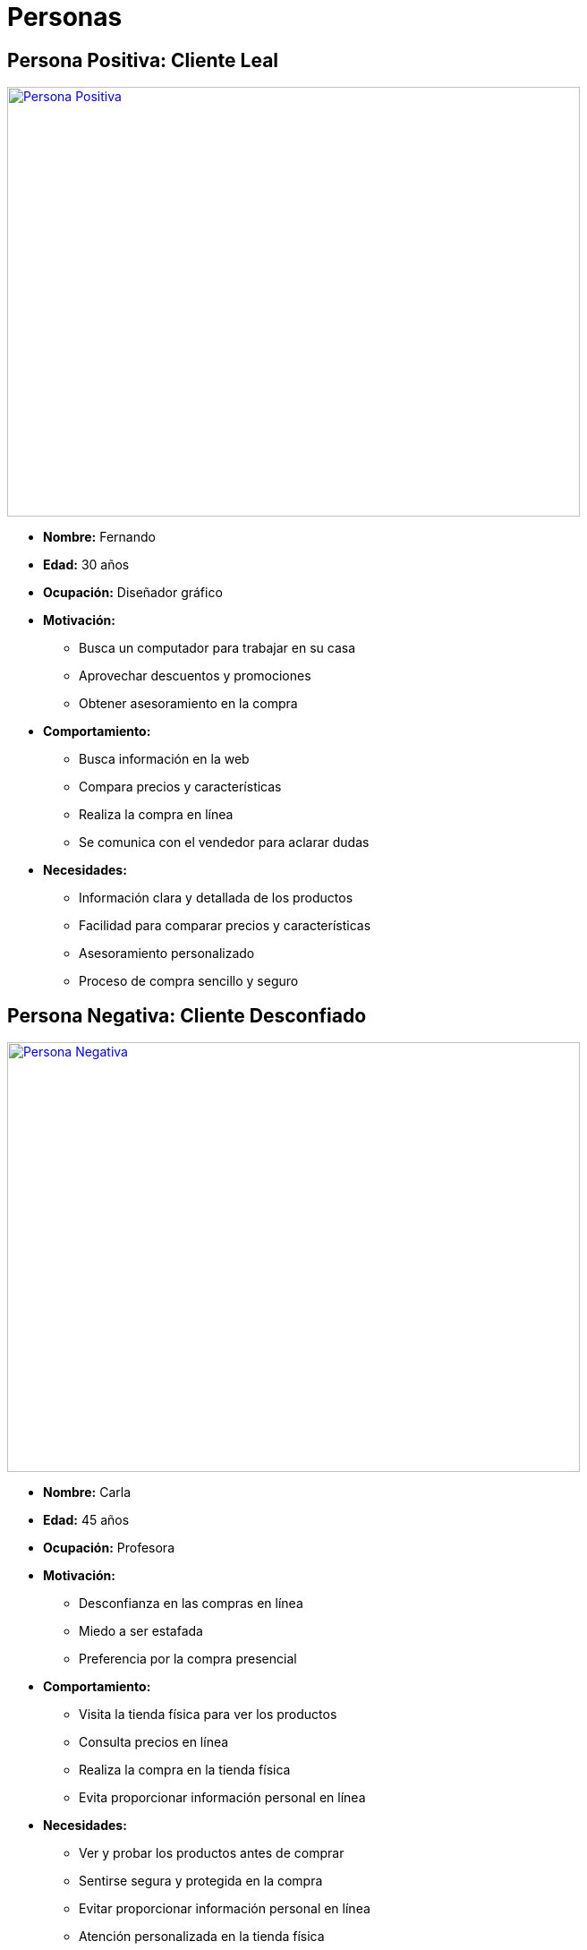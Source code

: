 = Personas 

== Persona Positiva: Cliente Leal

image:Persona Positiva[link="https://img.freepik.com/vector-gratis/ilustracion-dedos-cruzados-dibujados-mano_23-2150212632.jpg?t=st=1729216984~exp=1729220584~hmac=543d30ab07e19b16e4b047e57aa0703817ca7a96f929bf1059fed2f2b1286043&w=1060", width=640,height=480]

- *Nombre:* Fernando
- *Edad:* 30 años
- *Ocupación:* Diseñador gráfico
- *Motivación:* 
    * Busca un computador para trabajar en su casa
    * Aprovechar descuentos y promociones
    * Obtener asesoramiento en la compra
- *Comportamiento:* 
    * Busca información en la web
    * Compara precios y características
    * Realiza la compra en línea
    * Se comunica con el vendedor para aclarar dudas
- *Necesidades:*
    * Información clara y detallada de los productos
    * Facilidad para comparar precios y características
    * Asesoramiento personalizado
    * Proceso de compra sencillo y seguro


== Persona Negativa: Cliente Desconfiado

image:Persona Negativa[link="https://img.freepik.com/vector-gratis/ilustracion-dibujada-mano-palma-mano_23-2150212659.jpg?t=st=1729217204~exp=1729220804~hmac=9bf0e115257283b01f4c5ea642c598553f7d7d72cb0d12546fcdfc9f1544c27f&w=1060", width=640,height=480]


- *Nombre:* Carla
- *Edad:* 45 años
- *Ocupación:* Profesora
- *Motivación:* 
    * Desconfianza en las compras en línea
    * Miedo a ser estafada
    * Preferencia por la compra presencial
- *Comportamiento:*
    * Visita la tienda física para ver los productos
    * Consulta precios en línea
    * Realiza la compra en la tienda física
    * Evita proporcionar información personal en línea
- *Necesidades:*
    * Ver y probar los productos antes de comprar
    * Sentirse segura y protegida en la compra
    * Evitar proporcionar información personal en línea
    * Atención personalizada en la tienda física
